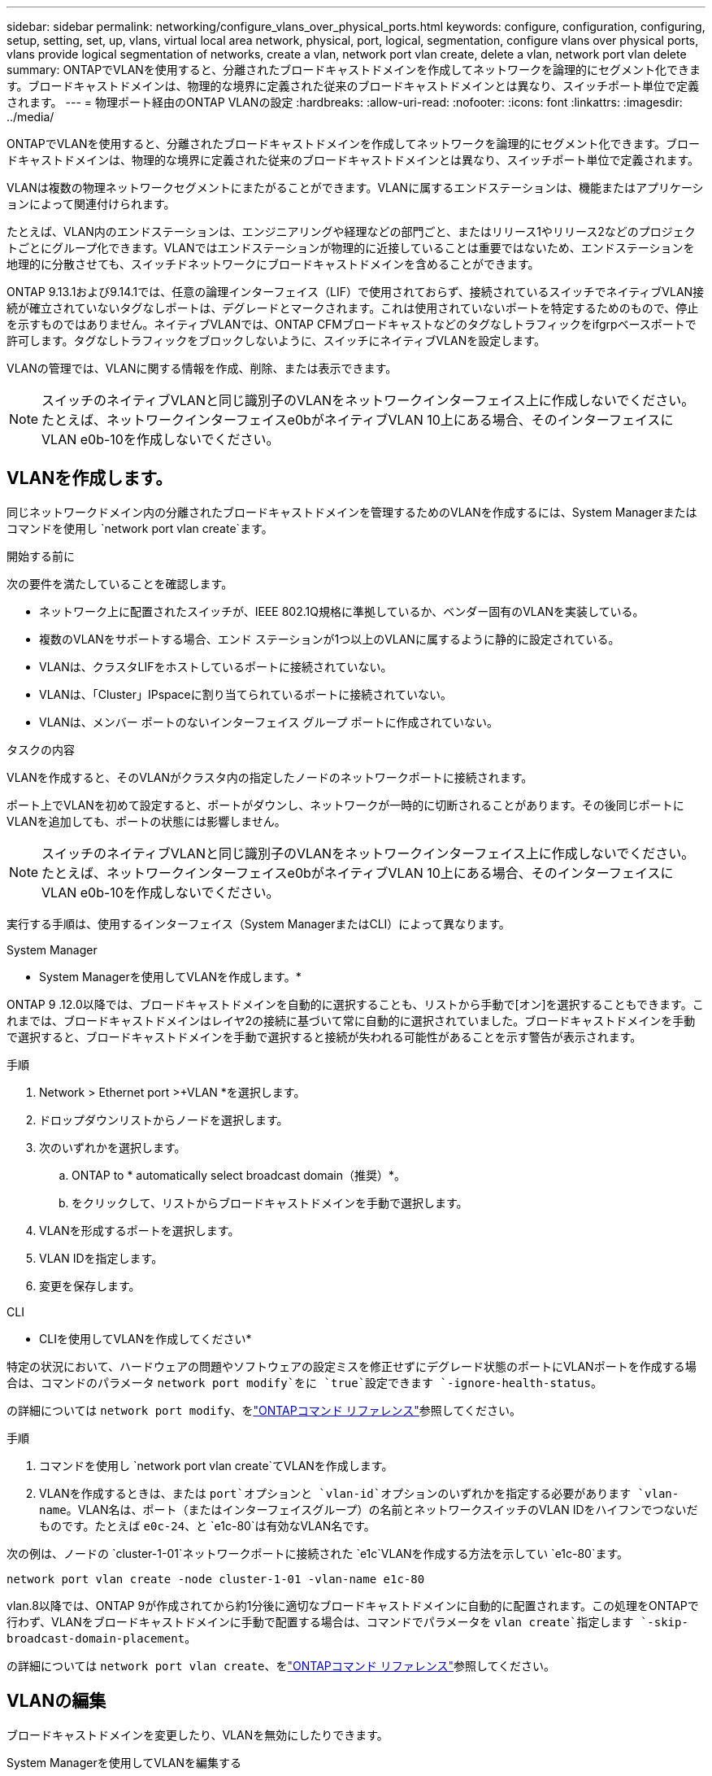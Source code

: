 ---
sidebar: sidebar 
permalink: networking/configure_vlans_over_physical_ports.html 
keywords: configure, configuration, configuring, setup, setting, set, up, vlans, virtual local area network, physical, port, logical, segmentation, configure vlans over physical ports, vlans provide logical segmentation of networks, create a vlan, network port vlan create, delete a vlan, network port vlan delete 
summary: ONTAPでVLANを使用すると、分離されたブロードキャストドメインを作成してネットワークを論理的にセグメント化できます。ブロードキャストドメインは、物理的な境界に定義された従来のブロードキャストドメインとは異なり、スイッチポート単位で定義されます。 
---
= 物理ポート経由のONTAP VLANの設定
:hardbreaks:
:allow-uri-read: 
:nofooter: 
:icons: font
:linkattrs: 
:imagesdir: ../media/


[role="lead"]
ONTAPでVLANを使用すると、分離されたブロードキャストドメインを作成してネットワークを論理的にセグメント化できます。ブロードキャストドメインは、物理的な境界に定義された従来のブロードキャストドメインとは異なり、スイッチポート単位で定義されます。

VLANは複数の物理ネットワークセグメントにまたがることができます。VLANに属するエンドステーションは、機能またはアプリケーションによって関連付けられます。

たとえば、VLAN内のエンドステーションは、エンジニアリングや経理などの部門ごと、またはリリース1やリリース2などのプロジェクトごとにグループ化できます。VLANではエンドステーションが物理的に近接していることは重要ではないため、エンドステーションを地理的に分散させても、スイッチドネットワークにブロードキャストドメインを含めることができます。

ONTAP 9.13.1および9.14.1では、任意の論理インターフェイス（LIF）で使用されておらず、接続されているスイッチでネイティブVLAN接続が確立されていないタグなしポートは、デグレードとマークされます。これは使用されていないポートを特定するためのもので、停止を示すものではありません。ネイティブVLANでは、ONTAP CFMブロードキャストなどのタグなしトラフィックをifgrpベースポートで許可します。タグなしトラフィックをブロックしないように、スイッチにネイティブVLANを設定します。

VLANの管理では、VLANに関する情報を作成、削除、または表示できます。


NOTE: スイッチのネイティブVLANと同じ識別子のVLANをネットワークインターフェイス上に作成しないでください。たとえば、ネットワークインターフェイスe0bがネイティブVLAN 10上にある場合、そのインターフェイスにVLAN e0b-10を作成しないでください。



== VLANを作成します。

同じネットワークドメイン内の分離されたブロードキャストドメインを管理するためのVLANを作成するには、System Managerまたはコマンドを使用し `network port vlan create`ます。

.開始する前に
次の要件を満たしていることを確認します。

* ネットワーク上に配置されたスイッチが、IEEE 802.1Q規格に準拠しているか、ベンダー固有のVLANを実装している。
* 複数のVLANをサポートする場合、エンド ステーションが1つ以上のVLANに属するように静的に設定されている。
* VLANは、クラスタLIFをホストしているポートに接続されていない。
* VLANは、「Cluster」IPspaceに割り当てられているポートに接続されていない。
* VLANは、メンバー ポートのないインターフェイス グループ ポートに作成されていない。


.タスクの内容
VLANを作成すると、そのVLANがクラスタ内の指定したノードのネットワークポートに接続されます。

ポート上でVLANを初めて設定すると、ポートがダウンし、ネットワークが一時的に切断されることがあります。その後同じポートにVLANを追加しても、ポートの状態には影響しません。


NOTE: スイッチのネイティブVLANと同じ識別子のVLANをネットワークインターフェイス上に作成しないでください。たとえば、ネットワークインターフェイスe0bがネイティブVLAN 10上にある場合、そのインターフェイスにVLAN e0b-10を作成しないでください。

実行する手順は、使用するインターフェイス（System ManagerまたはCLI）によって異なります。

[role="tabbed-block"]
====
.System Manager
--
* System Managerを使用してVLANを作成します。*

ONTAP 9 .12.0以降では、ブロードキャストドメインを自動的に選択することも、リストから手動で[オン]を選択することもできます。これまでは、ブロードキャストドメインはレイヤ2の接続に基づいて常に自動的に選択されていました。ブロードキャストドメインを手動で選択すると、ブロードキャストドメインを手動で選択すると接続が失われる可能性があることを示す警告が表示されます。

.手順
. Network > Ethernet port >+VLAN *を選択します。
. ドロップダウンリストからノードを選択します。
. 次のいずれかを選択します。
+
.. ONTAP to * automatically select broadcast domain（推奨）*。
.. をクリックして、リストからブロードキャストドメインを手動で選択します。


. VLANを形成するポートを選択します。
. VLAN IDを指定します。
. 変更を保存します。


--
.CLI
--
* CLIを使用してVLANを作成してください*

特定の状況において、ハードウェアの問題やソフトウェアの設定ミスを修正せずにデグレード状態のポートにVLANポートを作成する場合は、コマンドのパラメータ `network port modify`をに `true`設定できます `-ignore-health-status`。

の詳細については `network port modify`、をlink:https://docs.netapp.com/us-en/ontap-cli/network-port-modify.html["ONTAPコマンド リファレンス"^]参照してください。

.手順
. コマンドを使用し `network port vlan create`てVLANを作成します。
. VLANを作成するときは、または `port`オプションと `vlan-id`オプションのいずれかを指定する必要があります `vlan-name`。VLAN名は、ポート（またはインターフェイスグループ）の名前とネットワークスイッチのVLAN IDをハイフンでつないだものです。たとえば `e0c-24`、と `e1c-80`は有効なVLAN名です。


次の例は、ノードの `cluster-1-01`ネットワークポートに接続された `e1c`VLANを作成する方法を示してい `e1c-80`ます。

....
network port vlan create -node cluster-1-01 -vlan-name e1c-80
....
vlan.8以降では、ONTAP 9が作成されてから約1分後に適切なブロードキャストドメインに自動的に配置されます。この処理をONTAPで行わず、VLANをブロードキャストドメインに手動で配置する場合は、コマンドでパラメータを `vlan create`指定します `-skip-broadcast-domain-placement`。

の詳細については `network port vlan create`、をlink:https://docs.netapp.com/us-en/ontap-cli/network-port-vlan-create.html["ONTAPコマンド リファレンス"^]参照してください。

--
====


== VLANの編集

ブロードキャストドメインを変更したり、VLANを無効にしたりできます。

.System Managerを使用してVLANを編集する
ONTAP 9 .12.0以降では、ブロードキャストドメインを自動的に選択することも、リストから手動で[オン]を選択することもできます。これまでのブロードキャストドメインは、レイヤ2の接続に基づいて常に自動的に選択されていました。ブロードキャストドメインを手動で選択すると、ブロードキャストドメインを手動で選択すると接続が失われる可能性があることを示す警告が表示されます。

.手順
. Network > Ethernet port > VLAN *を選択します。
. 編集アイコンを選択します。
. 次のいずれかを実行します。
+
** 別のブロードキャスト ドメインをリストから選択して変更する。
** [有効*]チェックボックスをオフにします。


. 変更を保存します。




== VLANの削除

NICをスロットから取り外す前に、VLANの削除が必要になることがあります。VLANを削除すると、そのVLANを使用しているすべてのフェイルオーバー ルールとフェイルオーバー グループから自動的に削除されます。

.開始する前に
VLANに関連付けられているLIFがないことを確認します。

.タスクの内容
ポートから最後のVLANを削除すると、そのポートからネットワークが一時的に切断される可能性があります。

実行する手順は、使用するインターフェイス（System ManagerまたはCLI）によって異なります。

[role="tabbed-block"]
====
.System Manager
--
* VLANを削除するには、System Managerを使用します。*

.手順
. Network > Ethernet port > VLAN *を選択します。
. 削除するVLANを選択します。
. [ 削除（ Delete ） ] をクリックします。


--
.CLI
--
* CLIを使用してVLAN *を削除します

.ステップ
コマンドを使用し `network port vlan delete`てVLANを削除します。

次の例は、ノードの `cluster-1-01`ネットワークポート `e1c`からVLANを削除する方法を示してい `e1c-80`ます。

....
network port vlan delete -node cluster-1-01 -vlan-name e1c-80
....
の詳細については `network port vlan delete`、をlink:https://docs.netapp.com/us-en/ontap-cli/network-port-vlan-delete.html["ONTAPコマンド リファレンス"^]参照してください。

--
====